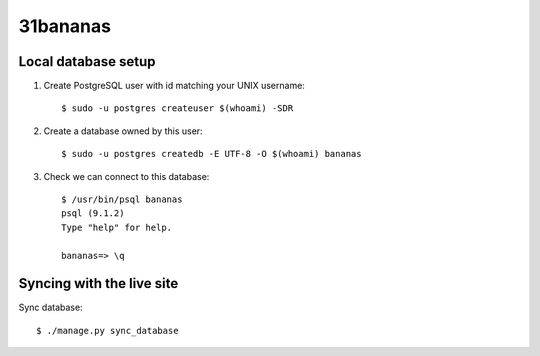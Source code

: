 31bananas
=========

Local database setup
--------------------

#. Create PostgreSQL user with id matching your UNIX username::

    $ sudo -u postgres createuser $(whoami) -SDR

#. Create a database owned by this user::

    $ sudo -u postgres createdb -E UTF-8 -O $(whoami) bananas

#. Check we can connect to this database::

    $ /usr/bin/psql bananas
    psql (9.1.2)
    Type "help" for help.
    
    bananas=> \q

Syncing with the live site
--------------------------

Sync database::

    $ ./manage.py sync_database
